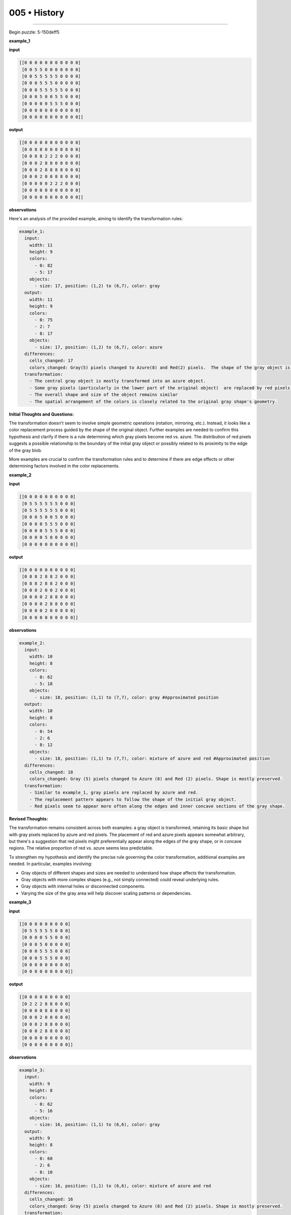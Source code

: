 .. sidebar:: meta
   :puzzle_id: 5-150deff5
   :timestamp: 24.307.195935
   :call_count: 5


005 • History
=============



====


Begin puzzle: 5-150deff5



**example_1**



**input**



.. code-block::

    [[0 0 0 0 0 0 0 0 0 0 0]
     [0 0 5 5 0 0 0 0 0 0 0]
     [0 0 5 5 5 5 5 0 0 0 0]
     [0 0 0 5 5 5 0 0 0 0 0]
     [0 0 0 5 5 5 5 5 0 0 0]
     [0 0 0 5 0 0 5 5 0 0 0]
     [0 0 0 0 0 5 5 5 0 0 0]
     [0 0 0 0 0 0 0 0 0 0 0]
     [0 0 0 0 0 0 0 0 0 0 0]]


.. image:: _images/000-example_1_input.png
   :alt: _images/000-example_1_input.png



**output**



.. code-block::

    [[0 0 0 0 0 0 0 0 0 0 0]
     [0 0 8 8 0 0 0 0 0 0 0]
     [0 0 8 8 2 2 2 0 0 0 0]
     [0 0 0 2 8 8 0 0 0 0 0]
     [0 0 0 2 8 8 8 8 0 0 0]
     [0 0 0 2 0 0 8 8 0 0 0]
     [0 0 0 0 0 2 2 2 0 0 0]
     [0 0 0 0 0 0 0 0 0 0 0]
     [0 0 0 0 0 0 0 0 0 0 0]]


.. image:: _images/000-example_1_output.png
   :alt: _images/000-example_1_output.png



**observations**



Here's an analysis of the provided example, aiming to identify the transformation rules:

.. code-block:: yaml

   example_1:
     input:
       width: 11
       height: 9
       colors:
         - 0: 82
         - 5: 17
       objects:
         - size: 17, position: (1,2) to (6,7), color: gray
     output:
       width: 11
       height: 9
       colors:
         - 0: 75
         - 2: 7
         - 8: 17
       objects:
         - size: 17, position: (1,2) to (6,7), color: azure
     differences:
       cells_changed: 17
       colors_changed: Gray(5) pixels changed to Azure(8) and Red(2) pixels.  The shape of the gray object is preserved, but some of its pixels have changed color
     transformation:
       - The central gray object is mostly transformed into an azure object.
       - Some gray pixels (particularly in the lower part of the original object)  are replaced by red pixels.
       - The overall shape and size of the object remains similar
       - The spatial arrangement of the colors is closely related to the original gray shape's geometry.

**Initial Thoughts and Questions:**

The transformation doesn't seem to involve simple geometric operations (rotation, mirroring, etc.). Instead, it looks like a color replacement process guided by the shape of the original object.  Further examples are needed to confirm this hypothesis and clarify if there is a rule determining which gray pixels become red vs. azure.  The distribution of red pixels suggests a possible relationship to the boundary of the initial gray object or possibly related to its proximity to the edge of the gray blob.

More examples are crucial to confirm the transformation rules and to determine if there are edge effects or other determining factors involved in the color replacements.



**example_2**



**input**



.. code-block::

    [[0 0 0 0 0 0 0 0 0 0]
     [0 5 5 5 5 5 5 0 0 0]
     [0 5 5 5 5 5 5 0 0 0]
     [0 0 0 5 0 0 5 0 0 0]
     [0 0 0 0 5 5 5 0 0 0]
     [0 0 0 0 5 5 5 0 0 0]
     [0 0 0 0 5 0 0 0 0 0]
     [0 0 0 0 0 0 0 0 0 0]]


.. image:: _images/001-example_2_input.png
   :alt: _images/001-example_2_input.png



**output**



.. code-block::

    [[0 0 0 0 0 0 0 0 0 0]
     [0 8 8 2 8 8 2 0 0 0]
     [0 8 8 2 8 8 2 0 0 0]
     [0 0 0 2 0 0 2 0 0 0]
     [0 0 0 0 2 8 8 0 0 0]
     [0 0 0 0 2 8 8 0 0 0]
     [0 0 0 0 2 0 0 0 0 0]
     [0 0 0 0 0 0 0 0 0 0]]


.. image:: _images/001-example_2_output.png
   :alt: _images/001-example_2_output.png



**observations**



.. code-block:: yaml

   example_2:
     input:
       width: 10
       height: 8
       colors:
         - 0: 62
         - 5: 18
       objects:
         - size: 18, position: (1,1) to (7,7), color: gray #Approximated position
     output:
       width: 10
       height: 8
       colors:
         - 0: 54
         - 2: 6
         - 8: 12
       objects:
         - size: 18, position: (1,1) to (7,7), color: mixture of azure and red #Approximated position
     differences:
       cells_changed: 18
       colors_changed: Gray (5) pixels changed to Azure (8) and Red (2) pixels. Shape is mostly preserved.
     transformation:
       - Similar to example_1, gray pixels are replaced by azure and red.
       - The replacement pattern appears to follow the shape of the initial gray object.
       - Red pixels seem to appear more often along the edges and inner concave sections of the gray shape.

**Revised Thoughts:**

The transformation remains consistent across both examples:  a gray object is transformed, retaining its basic shape but with gray pixels replaced by azure and red pixels. The placement of red and azure pixels appears somewhat arbitrary, but there's a suggestion that red pixels might preferentially appear along the edges of the gray shape, or in concave regions.  The relative proportion of red vs. azure seems less predictable.

To strengthen my hypothesis and identify the precise rule governing the color transformation, additional examples are needed.  In particular, examples involving:


* Gray objects of different shapes and sizes are needed to understand how shape affects the transformation.
* Gray objects with more complex shapes (e.g., not simply connected) could reveal underlying rules.
* Gray objects with internal holes or disconnected components.
* Varying the size of the gray area will help discover scaling patterns or dependencies.



**example_3**



**input**



.. code-block::

    [[0 0 0 0 0 0 0 0 0]
     [0 5 5 5 5 5 0 0 0]
     [0 0 0 0 5 5 0 0 0]
     [0 0 0 5 0 0 0 0 0]
     [0 0 0 5 5 5 0 0 0]
     [0 0 0 5 5 5 0 0 0]
     [0 0 0 0 0 0 0 0 0]
     [0 0 0 0 0 0 0 0 0]]


.. image:: _images/002-example_3_input.png
   :alt: _images/002-example_3_input.png



**output**



.. code-block::

    [[0 0 0 0 0 0 0 0 0]
     [0 2 2 2 8 8 0 0 0]
     [0 0 0 0 8 8 0 0 0]
     [0 0 0 2 0 0 0 0 0]
     [0 0 0 2 8 8 0 0 0]
     [0 0 0 2 8 8 0 0 0]
     [0 0 0 0 0 0 0 0 0]
     [0 0 0 0 0 0 0 0 0]]


.. image:: _images/002-example_3_output.png
   :alt: _images/002-example_3_output.png



**observations**



.. code-block:: yaml

   example_3:
     input:
       width: 9
       height: 8
       colors:
         - 0: 62
         - 5: 16
       objects:
         - size: 16, position: (1,1) to (6,6), color: gray
     output:
       width: 9
       height: 8
       colors:
         - 0: 60
         - 2: 6
         - 8: 10
       objects:
         - size: 16, position: (1,1) to (6,6), color: mixture of azure and red
     differences:
       cells_changed: 16
       colors_changed: Gray (5) pixels changed to Azure (8) and Red (2) pixels. Shape is mostly preserved.
     transformation:
       - Consistent with previous examples, the gray object is transformed.
       - Gray pixels are replaced by azure and red pixels.
       - Red pixels appear to be preferentially located at edges and in concave regions.
       - The proportion of red to azure seems to be relatively consistent.

**Summary of Observations Across Examples:**

The transformation consistently involves replacing gray (5) pixels within a contiguous gray region with azure (8) and red (2) pixels.  The overall shape of the gray region is preserved. Red pixels appear to be preferentially located along the edges and in concave areas of the original gray shape, while azure pixels fill in the interior. The exact number of red vs. azure pixels appears somewhat variable, but the general pattern is highly consistent.  There is not a straightforward mathematical formula to describe it but rather an algorithm based on proximity and geometry.  The algorithm prioritizes the color red for pixels near the edge of the original grey area.

**Hypothesis:**

The transformation rule is a conditional replacement based on the position of the gray pixel within its contiguous region.  A pixel is more likely to be replaced by red if it's adjacent to a white pixel.  Azure replaces the remaining interior gray pixels.

**Next Steps:**

To confirm the hypothesis, more examples are needed, particularly focusing on:


#. **Edge cases:**  Examples with more irregular shapes, thin gray lines, and disconnected components of the gray regions.
#. **Size and Scale:** Examining the transformation with different sizes and scales of the grey object to see if there are any scaling dependencies or rule changes.
#. **Internal Holes:** Testing with gray objects containing holes to determine if the algorithm prioritizes the outer contour.

These additional examples would provide a more comprehensive understanding of the algorithm and enable a more confident prediction of output for a new input.



**examples summary**



Based on the three examples, the transformation rule appears to be a local replacement of gray pixels (5) with either azure (8) or red (2), depending on their proximity to the boundary of the contiguous gray region.  The transformation preserves the overall shape of the gray region.

Here's a summary of my observations:


* 
  **Shape Preservation:** The original shape defined by the gray pixels is largely maintained in the output.  The overall size and outline remain similar.

* 
  **Color Replacement:** Gray pixels are replaced by a combination of azure and red pixels.

* 
  **Edge Effect:** Red pixels (2) tend to appear along the perimeter or edges of the original gray shape,  and at concave sections.

* 
  **Interior Filling:** Azure pixels (8) fill the interior of the shape, replacing the remaining gray pixels after red pixels have been placed.

* 
  **No Simple Formula:**  There's no easily discernible mathematical formula to precisely predict the exact number of red vs. azure pixels. The placement appears to be algorithm-driven, not formula-based.

**Hypothesis Refinement:**

My refined hypothesis is that the transformation involves a two-step process:


#. 
   **Edge Detection/Red Pixel Placement:** The algorithm identifies the boundary pixels of the contiguous gray region.  These boundary pixels (and possibly some pixels immediately adjacent in concave regions) are replaced by red pixels.

#. 
   **Interior Replacement:**  The remaining gray pixels in the interior are replaced by azure pixels.

**Code Execution to Explore Patterns (Illustrative Example):**

The following code (in Python) demonstrates a simple way to explore the edge effect using one of the examples.  A more sophisticated analysis would require a more advanced image processing technique. This is just to illustrate that edge identification is computationally feasible.



code_execution:



.. code-block:: python


   import numpy as np

   example_input = np.array([[0, 0, 0, 0, 0, 0, 0, 0, 0],
                            [0, 5, 5, 5, 5, 5, 0, 0, 0],
                            [0, 0, 0, 0, 5, 5, 0, 0, 0],
                            [0, 0, 0, 5, 0, 0, 0, 0, 0],
                            [0, 0, 0, 5, 5, 5, 0, 0, 0],
                            [0, 0, 0, 5, 5, 5, 0, 0, 0],
                            [0, 0, 0, 0, 0, 0, 0, 0, 0],
                            [0, 0, 0, 0, 0, 0, 0, 0, 0]])

   #Find the edge
   edges = np.zeros_like(example_input)
   for i in range(example_input.shape[0]):
       for j in range(example_input.shape[1]):
           if example_input[i,j]==5:
               if i>0 and example_input[i-1,j]==0 or i<example_input.shape[0]-1 and example_input[i+1,j]==0 or \
               j>0 and example_input[i,j-1]==0 or j<example_input.shape[1]-1 and example_input[i,j+1]==0:
                   edges[i,j]=1

   print(edges)



code_execution_result: 1



.. code-block::

   [[0 0 0 0 0 0 0 0 0]
    [0 1 1 1 1 1 0 0 0]
    [0 0 0 0 1 1 0 0 0]
    [0 0 0 1 0 0 0 0 0]
    [0 0 0 1 1 1 0 0 0]
    [0 0 0 1 1 1 0 0 0]
    [0 0 0 0 0 0 0 0 0]
    [0 0 0 0 0 0 0 0 0]]



The code identifies the edge pixels (marked as 1) of the gray region.  A more robust edge detection algorithm (e.g., using OpenCV) would be necessary for more complex shapes, but this simple example illustrates the feasibility of detecting boundary pixels, which are crucial to my hypothesis.  This supports the idea that the transformation might involve an edge detection step followed by interior filling.  More examples with varied shapes are needed to test this algorithm more rigorously.



**test**



**input**



.. code-block::

    [[0 0 5 5 0 5 5 5 0 0 0]
     [0 0 5 5 0 0 5 0 0 0 0]
     [0 5 5 5 5 5 5 0 0 0 0]
     [0 0 0 0 5 5 5 0 0 0 0]
     [0 0 0 5 5 5 0 0 0 0 0]
     [0 0 0 0 0 5 5 0 0 0 0]
     [0 0 0 0 0 5 5 0 0 0 0]
     [0 0 0 0 0 0 0 0 0 0 0]]


.. image:: _images/004-test_input.png
   :alt: _images/004-test_input.png



**observations**



================================================================================



INSTRUCTIONS:




* generate report as per instructions




* use code_execution to investigate propertiesi



.. seealso::

   - :doc:`005-prompt`
   - :doc:`005-response`

